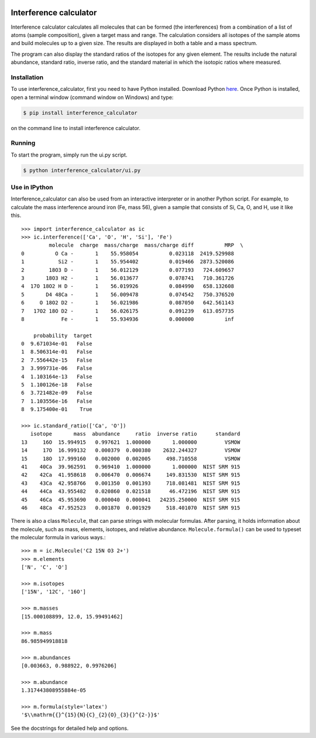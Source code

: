 .. image:: interference_calculator/icon.svg
    :width: 128px
    :height: 128px
    :align: right
    :alt: icon.svg

***********************
Interference calculator
***********************

Interference calculator calculates all molecules that can be formed (the interferences) from a combination of a list of atoms (sample composition), given a target mass and range. The calculation considers all isotopes of the sample atoms and build molecules up to a given size. The results are displayed in both a table and a mass spectrum.

.. image:: screenshot_1.png
    :align: center
    :alt: screenshot-1

The program can also display the standard ratios of the isotopes for any given element. The results include the natural abundance, standard ratio, inverse ratio, and the standard material in which the isotopic ratios where measured.

.. image:: screenshot_2.png
    :align: center
    :alt: screenshot-2

Installation
============

To use interference_calculator, first you need to have Python installed. Download Python `here <https://www.python.org>`_. Once Python is installed, open a terminal window (command window on Windows) and type:

.. code-block:: bash

    $ pip install interference_calculator

on the command line to install interference calculator.

Running
=======

To start the program, simply run the ui.py script.

.. code-block:: bash

    $ python interference_calculator/ui.py

Use in IPython
==============

Interference_calculator can also be used from an interactive interpreter or in another Python script. For example, to calculate the mass interference around iron (Fe, mass 56), given a sample that consists of Si, Ca, O, and H, use it like this. ::

    >>> import interference_calculator as ic
    >>> ic.interference(['Ca', 'O', 'H', 'Si'], 'Fe')
             molecule  charge  mass/charge  mass/charge diff          MRP  \
    0          O Ca -       1    55.958054          0.023118  2419.529988
    1           Si2 -       1    55.954402          0.019466  2873.520086
    2        18O3 D -       1    56.012129          0.077193   724.609657
    3       18O3 H2 -       1    56.013677          0.078741   710.361726
    4  17O 18O2 H D -       1    56.019926          0.084990   658.132608
    5       D4 48Ca -       1    56.009478          0.074542   750.376520
    6     O 18O2 D2 -       1    56.021986          0.087050   642.561143
    7   17O2 18O D2 -       1    56.026175          0.091239   613.057735
    8            Fe -       1    55.934936          0.000000          inf

        probability  target
    0  9.671034e-01   False
    1  8.506314e-01   False
    2  7.556442e-15   False
    3  3.999731e-06   False
    4  1.103164e-13   False
    5  1.100126e-18   False
    6  3.721482e-09   False
    7  1.103556e-16   False
    8  9.175400e-01    True

    >>> ic.standard_ratio(['Ca', 'O'])
       isotope       mass  abundance     ratio  inverse ratio      standard
    13     16O  15.994915   0.997621  1.000000       1.000000         VSMOW
    14     17O  16.999132   0.000379  0.000380    2632.244327         VSMOW
    15     18O  17.999160   0.002000  0.002005     498.710558         VSMOW
    41    40Ca  39.962591   0.969410  1.000000       1.000000  NIST SRM 915
    42    42Ca  41.958618   0.006470  0.006674     149.831530  NIST SRM 915
    43    43Ca  42.958766   0.001350  0.001393     718.081481  NIST SRM 915
    44    44Ca  43.955482   0.020860  0.021518      46.472196  NIST SRM 915
    45    46Ca  45.953690   0.000040  0.000041   24235.250000  NIST SRM 915
    46    48Ca  47.952523   0.001870  0.001929     518.401070  NIST SRM 915

There is also a class ``Molecule``, that can parse strings with molecular formulas. After parsing, it holds information about the molecule, such as mass, elements, isotopes, and relative abundance. ``Molecule.formula()`` can be used to typeset the molecular formula in various ways.::

    >>> m = ic.Molecule('C2 15N O3 2+')
    >>> m.elements
    ['N', 'C', 'O']

    >>> m.isotopes
    ['15N', '12C', '16O']

    >>> m.masses
    [15.000108899, 12.0, 15.99491462]

    >>> m.mass
    86.985949918818

    >>> m.abundances
    [0.003663, 0.988922, 0.9976206]

    >>> m.abundance
    1.317443808955884e-05

    >>> m.formula(style='latex')
    '$\\mathrm{{}^{15}{N}{C}_{2}{O}_{3}{}^{2-}}$'

See the docstrings for detailed help and options.
